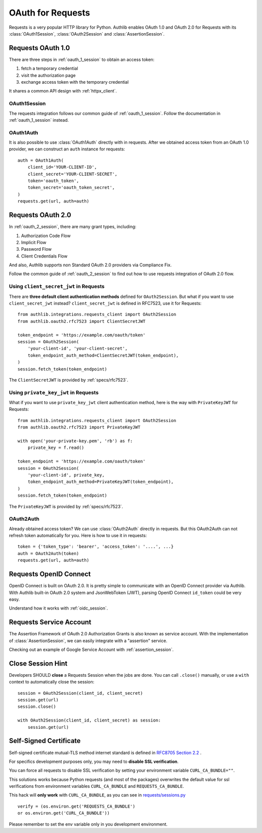 .. _requests_client:


OAuth for Requests
==================

.. meta::
    :description: An OAuth 1.0 and OAuth 2.0 Client implementation for Python requests,
        including support for OpenID Connect and service account, powered by Authlib.

.. module:: authlib.integrations.requests_client
    :noindex:

Requests is a very popular HTTP library for Python. Authlib enables OAuth 1.0
and OAuth 2.0 for Requests with its :class:`OAuth1Session`, :class:`OAuth2Session`
and :class:`AssertionSession`.


Requests OAuth 1.0
------------------

There are three steps in :ref:`oauth_1_session` to obtain an access token:

1. fetch a temporary credential
2. visit the authorization page
3. exchange access token with the temporary credential

It shares a common API design with :ref:`httpx_client`.

OAuth1Session
~~~~~~~~~~~~~

The requests integration follows our common guide of :ref:`oauth_1_session`.
Follow the documentation in :ref:`oauth_1_session` instead.

OAuth1Auth
~~~~~~~~~~

It is also possible to use :class:`OAuth1Auth` directly with in requests.
After we obtained access token from an OAuth 1.0 provider, we can construct
an ``auth`` instance for requests::

    auth = OAuth1Auth(
        client_id='YOUR-CLIENT-ID',
        client_secret='YOUR-CLIENT-SECRET',
        token='oauth_token',
        token_secret='oauth_token_secret',
    )
    requests.get(url, auth=auth)


Requests OAuth 2.0
------------------

In :ref:`oauth_2_session`, there are many grant types, including:

1. Authorization Code Flow
2. Implicit Flow
3. Password Flow
4. Client Credentials Flow

And also, Authlib supports non Standard OAuth 2.0 providers via Compliance Fix.

Follow the common guide of :ref:`oauth_2_session` to find out how to use
requests integration of OAuth 2.0 flow.


Using ``client_secret_jwt`` in Requests
~~~~~~~~~~~~~~~~~~~~~~~~~~~~~~~~~~~~~~~

There are **three default client authentication methods** defined for
``OAuth2Session``. But what if you want to use ``client_secret_jwt`` instead?
``client_secret_jwt`` is defined in RFC7523, use it for Requests::

    from authlib.integrations.requests_client import OAuth2Session
    from authlib.oauth2.rfc7523 import ClientSecretJWT

    token_endpoint = 'https://example.com/oauth/token'
    session = OAuth2Session(
        'your-client-id', 'your-client-secret',
        token_endpoint_auth_method=ClientSecretJWT(token_endpoint),
    )
    session.fetch_token(token_endpoint)

The ``ClientSecretJWT`` is provided by :ref:`specs/rfc7523`.

Using ``private_key_jwt`` in Requests
~~~~~~~~~~~~~~~~~~~~~~~~~~~~~~~~~~~~~

What if you want to use ``private_key_jwt`` client authentication method,
here is the way with  ``PrivateKeyJWT`` for Requests::

    from authlib.integrations.requests_client import OAuth2Session
    from authlib.oauth2.rfc7523 import PrivateKeyJWT

    with open('your-private-key.pem', 'rb') as f:
        private_key = f.read()

    token_endpoint = 'https://example.com/oauth/token'
    session = OAuth2Session(
        'your-client-id', private_key,
        token_endpoint_auth_method=PrivateKeyJWT(token_endpoint),
    )
    session.fetch_token(token_endpoint)

The ``PrivateKeyJWT`` is provided by :ref:`specs/rfc7523`.


OAuth2Auth
~~~~~~~~~~

Already obtained access token? We can use :class:`OAuth2Auth` directly in
requests. But this OAuth2Auth can not refresh token automatically for you.
Here is how to use it in requests::

    token = {'token_type': 'bearer', 'access_token': '....', ...}
    auth = OAuth2Auth(token)
    requests.get(url, auth=auth)


Requests OpenID Connect
-----------------------

OpenID Connect is built on OAuth 2.0. It is pretty simple to communicate with
an OpenID Connect provider via Authlib. With Authlib built-in OAuth 2.0 system
and JsonWebToken (JWT), parsing OpenID Connect ``id_token`` could be very easy.

Understand how it works with :ref:`oidc_session`.


Requests Service Account
------------------------

The Assertion Framework of OAuth 2.0 Authorization Grants is also known as
service account. With the implementation of :class:`AssertionSession`, we can
easily integrate with a "assertion" service.

Checking out an example of Google Service Account with :ref:`assertion_session`.


Close Session Hint
------------------

Developers SHOULD **close** a Requests Session when the jobs are done. You
can call ``.close()`` manually, or use a ``with`` context to automatically
close the session::

    session = OAuth2Session(client_id, client_secret)
    session.get(url)
    session.close()

    with OAuth2Session(client_id, client_secret) as session:
        session.get(url)


Self-Signed Certificate
-----------------------

Self-signed certificate mutual-TLS method internet standard is defined in
`RFC8705 Section 2.2`_ .

For specifics development purposes only, you may need to
**disable SSL verification**.

You can force all requests to disable SSL verification by setting
your environment variable ``CURL_CA_BUNDLE=""``.

This solutions works because Python requests (and most of the packages)
overwrites the default value for ssl verifications from environment
variables ``CURL_CA_BUNDLE`` and ``REQUESTS_CA_BUNDLE``.

This hack will **only work** with ``CURL_CA_BUNDLE``, as you can see
in `requests/sessions.py`_ ::

    verify = (os.environ.get('REQUESTS_CA_BUNDLE')
    or os.environ.get('CURL_CA_BUNDLE'))

Please remember to set the env variable only in you development environment.


.. _RFC8705 Section 2.2: https://tools.ietf.org/html/rfc8705#section-2.2
.. _requests/sessions.py: https://github.com/requests/requests/blob/master/requests/sessions.py#L706

